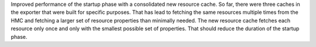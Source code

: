 Improved performance of the startup phase with a consolidated new resource
cache. So far, there were three caches in the exporter that were built for
specific purposes. That has lead to fetching the same resources multiple times
from the HMC and fetching a larger set of resource properties than minimally
needed. The new resource cache fetches each resource only once and only with
the smallest possible set of properties. That should reduce the duration of
the startup phase.
